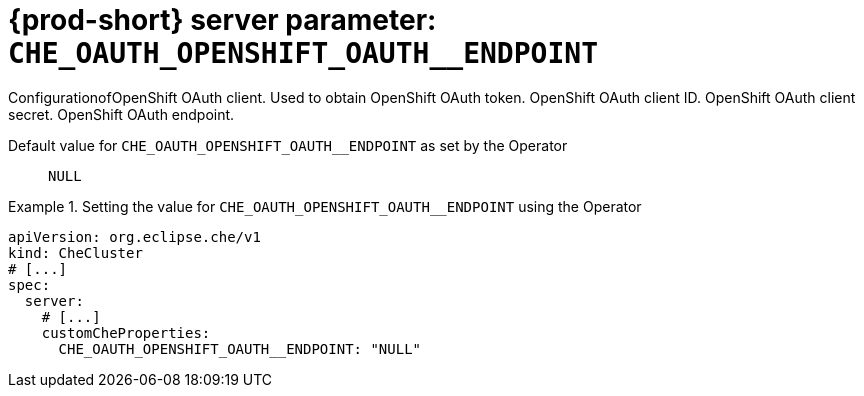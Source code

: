   
[id="{prod-id-short}-server-parameter-che_oauth_openshift_oauth__endpoint_{context}"]
= {prod-short} server parameter: `+CHE_OAUTH_OPENSHIFT_OAUTH__ENDPOINT+`

// FIXME: Fix the language and remove the  vale off statement.
// pass:[<!-- vale off -->]

ConfigurationofOpenShift OAuth client. Used to obtain OpenShift OAuth token. OpenShift OAuth client ID. OpenShift OAuth client secret. OpenShift OAuth endpoint.

// Default value for `+CHE_OAUTH_OPENSHIFT_OAUTH__ENDPOINT+`:: `+NULL+`

// If the Operator sets a different value, uncomment and complete following block:
Default value for `+CHE_OAUTH_OPENSHIFT_OAUTH__ENDPOINT+` as set by the Operator:: `+NULL+`

ifeval::["{project-context}" == "che"]
// If Helm sets a different default value, uncomment and complete following block:
Default value for `+CHE_OAUTH_OPENSHIFT_OAUTH__ENDPOINT+` as set using the `configMap`:: `+NULL+`
endif::[]

// FIXME: If the parameter can be set with the simpler syntax defined for CheCluster Custom Resource, replace it here

.Setting the value for `+CHE_OAUTH_OPENSHIFT_OAUTH__ENDPOINT+` using the Operator
====
[source,yaml]
----
apiVersion: org.eclipse.che/v1
kind: CheCluster
# [...]
spec:
  server:
    # [...]
    customCheProperties:
      CHE_OAUTH_OPENSHIFT_OAUTH__ENDPOINT: "NULL"
----
====


